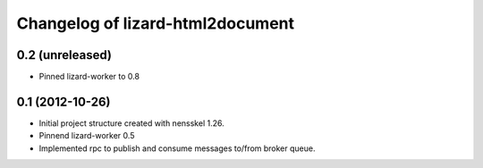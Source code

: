 Changelog of lizard-html2document
===================================================


0.2 (unreleased)
----------------

- Pinned lizard-worker to 0.8


0.1 (2012-10-26)
----------------

- Initial project structure created with nensskel 1.26.

- Pinnend lizard-worker 0.5

- Implemented rpc to publish and consume messages to/from broker queue. 
